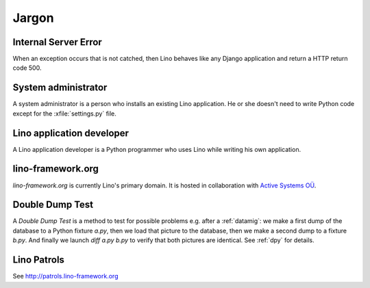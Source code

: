 Jargon
=============


.. _ise:

Internal Server Error
---------------------

When an exception occurs that is not catched, then Lino behaves like 
any Django application and return a HTTP return code 500.


.. _admin:

System administrator
--------------------

A system administrator is a person who installs an existing Lino application.
He or she doesn't need to write Python code except for the :xfile:`settings.py` 
file.

.. _dev:

Lino application developer
--------------------------

A Lino application developer is a Python programmer who uses Lino while 
writing his own application.

.. _lf:

lino-framework.org
------------------

`lino-framework.org` is currently Lino's primary domain. 
It is hosted in collaboration with 
`Active Systems OÜ <http://active.ee>`_.

.. _ddt:

Double Dump Test
----------------

A `Double Dump Test` is a method to test for possible problems e.g. after a :ref:`datamig`: 
we make a first dump of the database to a Python fixture `a.py`, 
then we load that picture to the database, 
then we make a second dump to a fixture `b.py`. 
And finally we launch `diff a.py b.py` to verify that both pictures are identical.
See :ref:`dpy` for details.


.. _patrols: 

Lino Patrols
------------

See http://patrols.lino-framework.org




